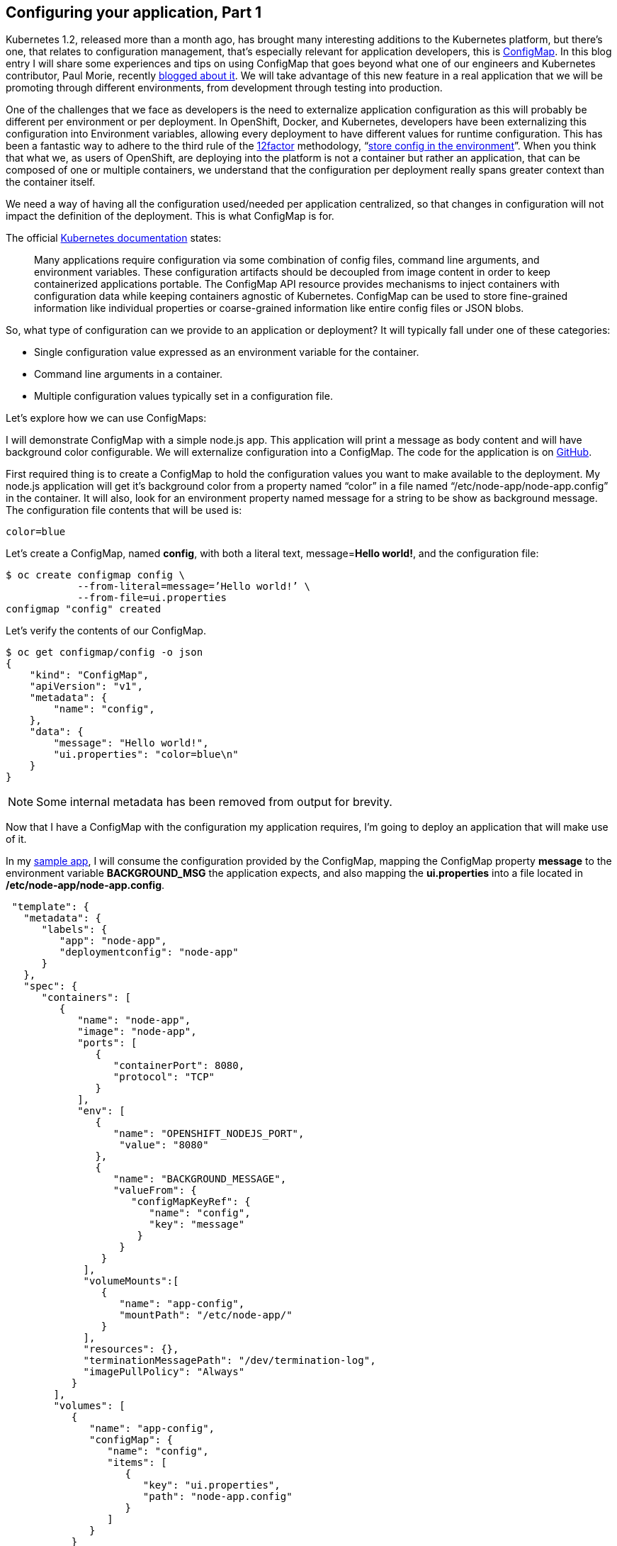 == Configuring your application, Part 1

Kubernetes 1.2, released more than a month ago, has brought many interesting additions to the Kubernetes platform, but there’s one, that relates to configuration management, that’s especially relevant for application developers, this is link:http://kubernetes.io/docs/user-guide/configmap/[ConfigMap]. In this blog entry I will share some experiences and tips on using ConfigMap that goes beyond what one of our engineers and Kubernetes contributor, Paul Morie, recently link:http://blog.kubernetes.io/2016/04/configuration-management-with-containers.html[blogged about it]. We will take advantage of this new feature in a real application that we will be promoting through different environments, from development through testing into production.

One of the challenges that we face as developers is the need to externalize application configuration as this will probably be different per environment or per deployment. In OpenShift, Docker, and Kubernetes, developers have been externalizing this configuration into Environment variables, allowing every deployment to have different values for runtime configuration. This has been a fantastic way to adhere to the third rule of the link:http://12factor.net/[12factor] methodology, “link:http://12factor.net/config[store config in the environment]”. When you think that what we, as users of OpenShift, are deploying into the platform is not a container but rather an application, that can be composed of one or multiple containers, we understand that the configuration per deployment really spans greater context than the container itself.

We need a way of having all the configuration used/needed per application centralized, so that changes in configuration will not impact the definition of the deployment. This is what ConfigMap is for.

The official link:http://kubernetes.io/docs/user-guide/configmap/[Kubernetes documentation] states:

____
Many applications require configuration via some combination of config files, command line arguments, and environment variables. These configuration artifacts should be decoupled from image content in order to keep containerized applications portable. The ConfigMap API resource provides mechanisms to inject containers with configuration data while keeping containers agnostic of Kubernetes. ConfigMap can be used to store fine-grained information like individual properties or coarse-grained information like entire config files or JSON blobs.
____

So, what type of configuration can we provide to an application or deployment?
It will typically fall under one of these categories:

* Single configuration value expressed as an environment variable for the container.
* Command line arguments in a container.
* Multiple configuration values typically set in a configuration file.

Let’s explore how we can use ConfigMaps:

I will demonstrate ConfigMap with a simple node.js app. This application will print a message as body content and will have background color configurable. We will externalize configuration into a ConfigMap. The code for the application is on link:https://github.com/jorgemoralespou/ose-app-promotion-configmap/blob/master/node-app/server.js[GitHub].

First required thing is to create a ConfigMap to hold the configuration values you want to make available to the deployment. My node.js application will get it’s background color from a property named “color” in a file named “/etc/node-app/node-app.config” in the container. It will also, look for an environment property named message for a string to be show as background message.
The configuration file contents that will be used is:

----
color=blue
----

Let’s create a ConfigMap, named *config*, with both a literal text, message=*Hello world!*, and the configuration file:

----
$ oc create configmap config \
            --from-literal=message=’Hello world!’ \
            --from-file=ui.properties
configmap "config" created
----

Let’s verify the contents of our ConfigMap.

----
$ oc get configmap/config -o json
{
    "kind": "ConfigMap",
    "apiVersion": "v1",
    "metadata": {
        "name": "config",
    },
    "data": {
        "message": "Hello world!",
        "ui.properties": "color=blue\n"
    }
}
----

NOTE: Some internal metadata has been removed from output for brevity.

Now that I have a ConfigMap with the configuration my application requires, I’m going to deploy an application that will make use of it.

In my link:https://github.com/jorgemoralespou/ose-app-promotion-configmap/blob/master/node-app/server.js[sample app], I will consume the configuration provided by the ConfigMap, mapping the ConfigMap property *message* to the environment variable *BACKGROUND_MSG* the application expects, and also mapping the *ui.properties* into a file located in */etc/node-app/node-app.config*.

----
 "template": {
   "metadata": {
      "labels": {
         "app": "node-app",
         "deploymentconfig": "node-app"
      }
   },
   "spec": {
      "containers": [
         {
            "name": "node-app",
            "image": "node-app",
            "ports": [
               {
                  "containerPort": 8080,
                  "protocol": "TCP"
               }
            ],
            "env": [
               {
                  "name": "OPENSHIFT_NODEJS_PORT",
                   "value": "8080"
               },
               {
                  "name": "BACKGROUND_MESSAGE",
                  "valueFrom": {
                     "configMapKeyRef": {
                        "name": "config",
                        "key": "message"
                      }
                   }
                }
             ],
             "volumeMounts":[
                {
                   "name": "app-config",
                   "mountPath": "/etc/node-app/"
                }
             ],
             "resources": {},
             "terminationMessagePath": "/dev/termination-log",
             "imagePullPolicy": "Always"
           }
        ],
        "volumes": [
           {
              "name": "app-config",
              "configMap": {
                 "name": "config",
                 "items": [
                    {
                       "key": "ui.properties",
                       "path": "node-app.config"
                    }
                 ]
              }
           }
        ],
        "restartPolicy": "Always",
        "terminationGracePeriodSeconds": 30,
        "dnsPolicy": "ClusterFirst",
        "securityContext": {}
     }
  }
}
----

Configuration is assembled at deployment time, so when the application is deployed and there is no ConfigMap that satisfies the DeploymentConfig, we will have a warning event in our Event log that will help us diagnose the misconfiguration that prevented the deployment to start:

image:images/configmap-example-error.png[Misconfiguration]

image:images/configmap-example.png[ConfigMap example]


One important thing to know is, when a ConfigMap is mounted as a volume, we can change the contents of the ConfigMap, and the mounted file in the container will be eventually updated, when the kubelet on the node re-synchs the pod, providing for changes in configuration in running containers. The running application needs to provide a mechanism to reload configuration changes when they happen.

In this blog we have demonstrated a way of externalizing configuration of an application. Remember, ConfigMaps are GA in Kubernetes 1.2 and OpenShift 3.2 and some improvements are still to come. Just take these simple *restrictions* into account:

* ConfigMaps must be created before they are consumed in pods.
* ConfigMaps reside in a namespace. They can only be referenced by pods in the same namespace.

The example shown in this blog can be fully executed in the Openshift Origin all-in-one Vagrant image, by doing:

----
$ git clone https://github.com/jorgemoralespou/ose-app-promotion-configmap.git
$ cd ose-app-promotion-configmap/example1
$ oc new-project configmap-example
$ oc create -f configmap-example.json
$ oc create -f node-app-deployment.json
$ oc create -f node-app-build.json
----

link:http://www.youtube.com/watch?v=vKDLz2OXu7k[See a video in action]


